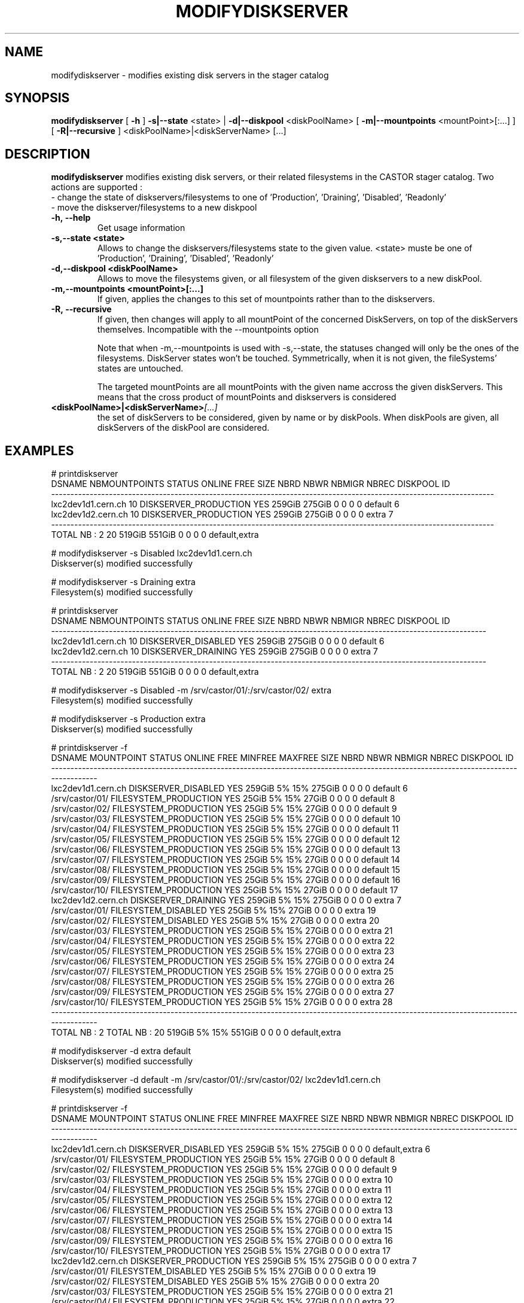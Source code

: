 .TH MODIFYDISKSERVER 1 "2011" CASTOR "stager catalogue administrative commands"
.SH NAME
modifydiskserver \- modifies existing disk servers in the stager catalog
.SH SYNOPSIS
.B modifydiskserver
[
.BI -h
]
.BI -s|--state
\<state>
|
.BI -d|--diskpool
\<diskPoolName>
[
.BI -m|--mountpoints
\<mountPoint>[:...]
]
[
.BI -R|--recursive
]
<diskPoolName>|<diskServerName>
[...]

.SH DESCRIPTION
.B modifydiskserver
modifies existing disk servers, or their related filesystems in the CASTOR stager catalog.
Two actions are supported :
  - change the state of diskservers/filesystems to one of 'Production', 'Draining', 'Disabled', 'Readonly'
  - move the diskserver/filesystems to a new diskpool
  
.TP
.BI \-h,\ \-\-help
Get usage information
.TP
.BI \-s,\-\-state\ <state>
Allows to change the diskservers/filesystems state to the given value.
<state> muste be one of 'Production', 'Draining', 'Disabled', 'Readonly'
.TP
.BI \-d,\-\-diskpool\ <diskPoolName>
Allows to move the filesystems given, or all filesystem of the given diskservers to a new diskPool.
.TP
.BI \-m,\-\-mountpoints\ <mountPoint>[:...]
If given, applies the changes to this set of mountpoints rather than to the diskservers.
.TP
.BI -R,\ --recursive
If given, then changes will apply to all mountPoint of the concerned DiskServers, on top of the diskServers themselves.
Incompatible with the --mountpoints option

Note that when -m,--mountpoints is used with -s,--state, the statuses changed will only be the ones of the filesystems. DiskServer states won't be touched.
Symmetrically, when it is not given, the fileSystems' states are untouched.

The targeted mountPoints are all mountPoints with the given name accross the given diskServers.
This means that the cross product of mountPoints and diskservers is considered
.TP
.BI <diskPoolName>|<diskServerName> [...]
the set of diskServers to be considered, given by name or by diskPools.
When diskPools are given, all diskServers of the diskPool are considered.

.SH EXAMPLES
.nf
.ft CW

# printdiskserver
            DSNAME NBMOUNTPOINTS                STATUS ONLINE   FREE   SIZE NBRD NBWR NBMIGR NBREC      DISKPOOL ID
-------------------------------------------------------------------------------------------------------------------
lxc2dev1d1.cern.ch            10 DISKSERVER_PRODUCTION    YES 259GiB 275GiB    0    0      0     0       default  6
lxc2dev1d2.cern.ch            10 DISKSERVER_PRODUCTION    YES 259GiB 275GiB    0    0      0     0         extra  7
-------------------------------------------------------------------------------------------------------------------
      TOTAL NB : 2            20                              519GiB 551GiB    0    0      0     0 default,extra   

# modifydiskserver -s Disabled lxc2dev1d1.cern.ch
Diskserver(s) modified successfully

# modifydiskserver -s Draining extra
Filesystem(s) modified successfully

# printdiskserver
            DSNAME NBMOUNTPOINTS              STATUS ONLINE   FREE   SIZE NBRD NBWR NBMIGR NBREC      DISKPOOL ID
-----------------------------------------------------------------------------------------------------------------
lxc2dev1d1.cern.ch            10 DISKSERVER_DISABLED    YES 259GiB 275GiB    0    0      0     0       default  6
lxc2dev1d2.cern.ch            10 DISKSERVER_DRAINING    YES 259GiB 275GiB    0    0      0     0         extra  7
-----------------------------------------------------------------------------------------------------------------
      TOTAL NB : 2            20                            519GiB 551GiB    0    0      0     0 default,extra   

# modifydiskserver -s Disabled -m /srv/castor/01/:/srv/castor/02/ extra
Filesystem(s) modified successfully

# modifydiskserver -s Production extra
Diskserver(s) modified successfully

# printdiskserver -f
            DSNAME      MOUNTPOINT                STATUS ONLINE   FREE MINFREE MAXFREE   SIZE NBRD NBWR NBMIGR NBREC      DISKPOOL ID
-------------------------------------------------------------------------------------------------------------------------------------
lxc2dev1d1.cern.ch                   DISKSERVER_DISABLED    YES 259GiB      5%     15% 275GiB    0    0      0     0       default  6
                   /srv/castor/01/ FILESYSTEM_PRODUCTION    YES  25GiB      5%     15%  27GiB    0    0      0     0       default  8
                   /srv/castor/02/ FILESYSTEM_PRODUCTION    YES  25GiB      5%     15%  27GiB    0    0      0     0       default  9
                   /srv/castor/03/ FILESYSTEM_PRODUCTION    YES  25GiB      5%     15%  27GiB    0    0      0     0       default 10
                   /srv/castor/04/ FILESYSTEM_PRODUCTION    YES  25GiB      5%     15%  27GiB    0    0      0     0       default 11
                   /srv/castor/05/ FILESYSTEM_PRODUCTION    YES  25GiB      5%     15%  27GiB    0    0      0     0       default 12
                   /srv/castor/06/ FILESYSTEM_PRODUCTION    YES  25GiB      5%     15%  27GiB    0    0      0     0       default 13
                   /srv/castor/07/ FILESYSTEM_PRODUCTION    YES  25GiB      5%     15%  27GiB    0    0      0     0       default 14
                   /srv/castor/08/ FILESYSTEM_PRODUCTION    YES  25GiB      5%     15%  27GiB    0    0      0     0       default 15
                   /srv/castor/09/ FILESYSTEM_PRODUCTION    YES  25GiB      5%     15%  27GiB    0    0      0     0       default 16
                   /srv/castor/10/ FILESYSTEM_PRODUCTION    YES  25GiB      5%     15%  27GiB    0    0      0     0       default 17
lxc2dev1d2.cern.ch                   DISKSERVER_DRAINING    YES 259GiB      5%     15% 275GiB    0    0      0     0         extra  7
                   /srv/castor/01/   FILESYSTEM_DISABLED    YES  25GiB      5%     15%  27GiB    0    0      0     0         extra 19
                   /srv/castor/02/   FILESYSTEM_DISABLED    YES  25GiB      5%     15%  27GiB    0    0      0     0         extra 20
                   /srv/castor/03/ FILESYSTEM_PRODUCTION    YES  25GiB      5%     15%  27GiB    0    0      0     0         extra 21
                   /srv/castor/04/ FILESYSTEM_PRODUCTION    YES  25GiB      5%     15%  27GiB    0    0      0     0         extra 22
                   /srv/castor/05/ FILESYSTEM_PRODUCTION    YES  25GiB      5%     15%  27GiB    0    0      0     0         extra 23
                   /srv/castor/06/ FILESYSTEM_PRODUCTION    YES  25GiB      5%     15%  27GiB    0    0      0     0         extra 24
                   /srv/castor/07/ FILESYSTEM_PRODUCTION    YES  25GiB      5%     15%  27GiB    0    0      0     0         extra 25
                   /srv/castor/08/ FILESYSTEM_PRODUCTION    YES  25GiB      5%     15%  27GiB    0    0      0     0         extra 26
                   /srv/castor/09/ FILESYSTEM_PRODUCTION    YES  25GiB      5%     15%  27GiB    0    0      0     0         extra 27
                   /srv/castor/10/ FILESYSTEM_PRODUCTION    YES  25GiB      5%     15%  27GiB    0    0      0     0         extra 28
-------------------------------------------------------------------------------------------------------------------------------------
      TOTAL NB : 2   TOTAL NB : 20                              519GiB      5%     15% 551GiB    0    0      0     0 default,extra   

# modifydiskserver -d extra default
Diskserver(s) modified successfully

# modifydiskserver -d default -m /srv/castor/01/:/srv/castor/02/ lxc2dev1d1.cern.ch
Filesystem(s) modified successfully

# printdiskserver -f
            DSNAME      MOUNTPOINT                STATUS ONLINE   FREE MINFREE MAXFREE   SIZE NBRD NBWR NBMIGR NBREC      DISKPOOL ID
-------------------------------------------------------------------------------------------------------------------------------------
lxc2dev1d1.cern.ch                   DISKSERVER_DISABLED    YES 259GiB      5%     15% 275GiB    0    0      0     0 default,extra  6
                   /srv/castor/01/ FILESYSTEM_PRODUCTION    YES  25GiB      5%     15%  27GiB    0    0      0     0       default  8
                   /srv/castor/02/ FILESYSTEM_PRODUCTION    YES  25GiB      5%     15%  27GiB    0    0      0     0       default  9
                   /srv/castor/03/ FILESYSTEM_PRODUCTION    YES  25GiB      5%     15%  27GiB    0    0      0     0         extra 10
                   /srv/castor/04/ FILESYSTEM_PRODUCTION    YES  25GiB      5%     15%  27GiB    0    0      0     0         extra 11
                   /srv/castor/05/ FILESYSTEM_PRODUCTION    YES  25GiB      5%     15%  27GiB    0    0      0     0         extra 12
                   /srv/castor/06/ FILESYSTEM_PRODUCTION    YES  25GiB      5%     15%  27GiB    0    0      0     0         extra 13
                   /srv/castor/07/ FILESYSTEM_PRODUCTION    YES  25GiB      5%     15%  27GiB    0    0      0     0         extra 14
                   /srv/castor/08/ FILESYSTEM_PRODUCTION    YES  25GiB      5%     15%  27GiB    0    0      0     0         extra 15
                   /srv/castor/09/ FILESYSTEM_PRODUCTION    YES  25GiB      5%     15%  27GiB    0    0      0     0         extra 16
                   /srv/castor/10/ FILESYSTEM_PRODUCTION    YES  25GiB      5%     15%  27GiB    0    0      0     0         extra 17
lxc2dev1d2.cern.ch                 DISKSERVER_PRODUCTION    YES 259GiB      5%     15% 275GiB    0    0      0     0         extra  7
                   /srv/castor/01/   FILESYSTEM_DISABLED    YES  25GiB      5%     15%  27GiB    0    0      0     0         extra 19
                   /srv/castor/02/   FILESYSTEM_DISABLED    YES  25GiB      5%     15%  27GiB    0    0      0     0         extra 20
                   /srv/castor/03/ FILESYSTEM_PRODUCTION    YES  25GiB      5%     15%  27GiB    0    0      0     0         extra 21
                   /srv/castor/04/ FILESYSTEM_PRODUCTION    YES  25GiB      5%     15%  27GiB    0    0      0     0         extra 22
                   /srv/castor/05/ FILESYSTEM_PRODUCTION    YES  25GiB      5%     15%  27GiB    0    0      0     0         extra 23
                   /srv/castor/06/ FILESYSTEM_PRODUCTION    YES  25GiB      5%     15%  27GiB    0    0      0     0         extra 24
                   /srv/castor/07/ FILESYSTEM_PRODUCTION    YES  25GiB      5%     15%  27GiB    0    0      0     0         extra 25
                   /srv/castor/08/ FILESYSTEM_PRODUCTION    YES  25GiB      5%     15%  27GiB    0    0      0     0         extra 26
                   /srv/castor/09/ FILESYSTEM_PRODUCTION    YES  25GiB      5%     15%  27GiB    0    0      0     0         extra 27
                   /srv/castor/10/ FILESYSTEM_PRODUCTION    YES  25GiB      5%     15%  27GiB    0    0      0     0         extra 28
-------------------------------------------------------------------------------------------------------------------------------------
      TOTAL NB : 2   TOTAL NB : 20                              519GiB      5%     15% 551GiB    0    0      0     0 default,extra   

.SH NOTES
This command requires database client access to the stager catalog and nameserver DBs.
Configuration for the database accesses is taken from castor.conf.

.SH SEE ALSO
.BR enterdiskserver
.BR deletediskserver
.BR printdiskserver
.BR adminMultiInstance

.SH AUTHOR
\fBCASTOR\fP Team <castor.support@cern.ch>
